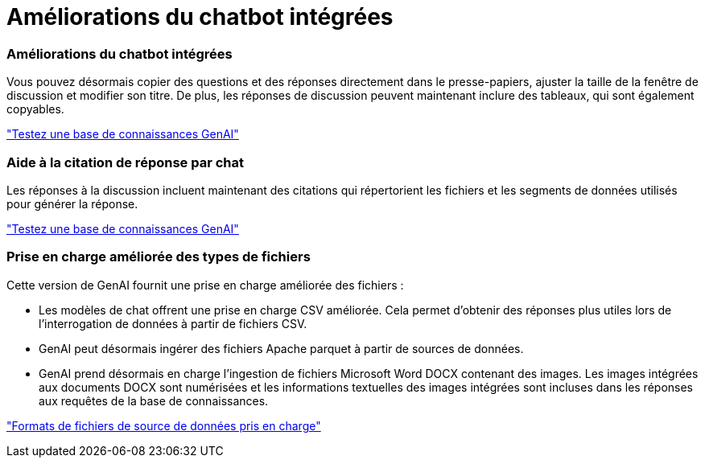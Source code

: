 = Améliorations du chatbot intégrées
:allow-uri-read: 




=== Améliorations du chatbot intégrées

Vous pouvez désormais copier des questions et des réponses directement dans le presse-papiers, ajuster la taille de la fenêtre de discussion et modifier son titre. De plus, les réponses de discussion peuvent maintenant inclure des tableaux, qui sont également copyables.

link:https://docs.netapp.com/us-en/workload-genai/test-knowledgebase.html["Testez une base de connaissances GenAI"]



=== Aide à la citation de réponse par chat

Les réponses à la discussion incluent maintenant des citations qui répertorient les fichiers et les segments de données utilisés pour générer la réponse.

link:https://docs.netapp.com/us-en/workload-genai/test-knowledgebase.html["Testez une base de connaissances GenAI"]



=== Prise en charge améliorée des types de fichiers

Cette version de GenAI fournit une prise en charge améliorée des fichiers :

* Les modèles de chat offrent une prise en charge CSV améliorée. Cela permet d'obtenir des réponses plus utiles lors de l'interrogation de données à partir de fichiers CSV.
* GenAI peut désormais ingérer des fichiers Apache parquet à partir de sources de données.
* GenAI prend désormais en charge l'ingestion de fichiers Microsoft Word DOCX contenant des images. Les images intégrées aux documents DOCX sont numérisées et les informations textuelles des images intégrées sont incluses dans les réponses aux requêtes de la base de connaissances.


link:https://review.docs.netapp.com/us-en/workload-genai_mar-2-release/identify-data-sources.html#supported-data-source-file-formats["Formats de fichiers de source de données pris en charge"]
